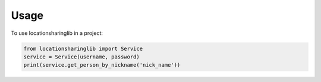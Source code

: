 =====
Usage
=====

To use locationsharinglib in a project:

.. code-block:: python

    from locationsharinglib import Service
    service = Service(username, password)
    print(service.get_person_by_nickname('nick_name'))
